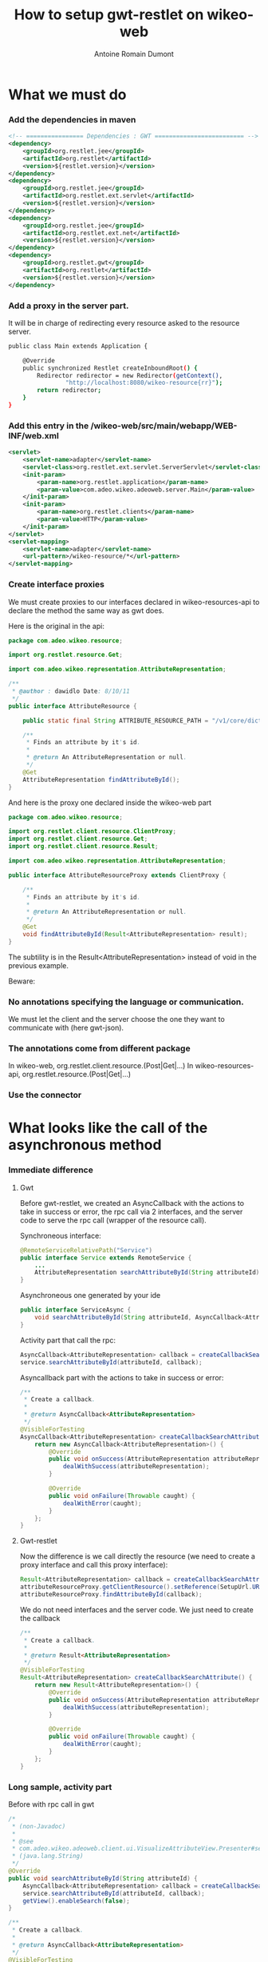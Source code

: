 #+Title: How to setup gwt-restlet on wikeo-web
#+author: Antoine Romain Dumont
#+STARTUP: indent
#+STARTUP: hidestars odd

* What we must do
*** Add the dependencies in maven
#+BEGIN_SRC xml
		<!-- ================ Dependencies : GWT ========================= -->
 		<dependency>
			<groupId>org.restlet.jee</groupId>
			<artifactId>org.restlet</artifactId>
			<version>${restlet.version}</version>
		</dependency>
		<dependency>
			<groupId>org.restlet.jee</groupId>
			<artifactId>org.restlet.ext.servlet</artifactId>
			<version>${restlet.version}</version>
		</dependency>
		<dependency>
			<groupId>org.restlet.jee</groupId>
			<artifactId>org.restlet.ext.net</artifactId>
			<version>${restlet.version}</version>
		</dependency>
		<dependency>
			<groupId>org.restlet.gwt</groupId>
			<artifactId>org.restlet</artifactId>
			<version>${restlet.version}</version>
		</dependency>
#+END_SRC
*** Add a proxy in the server part.
It will be in charge of redirecting every resource asked to the
resource server.
#+BEGIN_SRC sh
public class Main extends Application {

	@Override
	public synchronized Restlet createInboundRoot() {
		Redirector redirector = new Redirector(getContext(),
				"http://localhost:8080/wikeo-resource{rr}");
		return redirector;
	}
}
#+END_SRC

*** Add this entry in the /wikeo-web/src/main/webapp/WEB-INF/web.xml
#+BEGIN_SRC xml
	<servlet>
		<servlet-name>adapter</servlet-name>
		<servlet-class>org.restlet.ext.servlet.ServerServlet</servlet-class>
		<init-param>
			<param-name>org.restlet.application</param-name>
			<param-value>com.adeo.wikeo.adeoweb.server.Main</param-value>
		</init-param>
		<init-param>
			<param-name>org.restlet.clients</param-name>
			<param-value>HTTP</param-value>
		</init-param>
	</servlet>
	<servlet-mapping>
		<servlet-name>adapter</servlet-name>
		<url-pattern>/wikeo-resource/*</url-pattern>
	</servlet-mapping>
#+END_SRC
*** Create interface proxies
We must create proxies to our interfaces declared in
wikeo-resources-api to declare the method the same way as gwt does.

Here is the original in the api:
#+BEGIN_SRC java
package com.adeo.wikeo.resource;

import org.restlet.resource.Get;

import com.adeo.wikeo.representation.AttributeRepresentation;

/**
 * @author : dawidlo Date: 8/10/11
 */
public interface AttributeResource {

	public static final String ATTRIBUTE_RESOURCE_PATH = "/v1/core/dictionary/attributes/";

	/**
	 * Finds an attribute by it's id.
	 * 
	 * @return An AttributeRepresentation or null.
	 */
	@Get
	AttributeRepresentation findAttributeById();
}
#+END_SRC

And here is the proxy one declared inside the wikeo-web part
#+BEGIN_SRC java
package com.adeo.wikeo.resource;

import org.restlet.client.resource.ClientProxy;
import org.restlet.client.resource.Get;
import org.restlet.client.resource.Result;

import com.adeo.wikeo.representation.AttributeRepresentation;

public interface AttributeResourceProxy extends ClientProxy {

	/**
	 * Finds an attribute by it's id.
	 * 
	 * @return An AttributeRepresentation or null.
	 */
	@Get
	void findAttributeById(Result<AttributeRepresentation> result);
}
#+END_SRC

The subtility is in the Result<AttributeRepresentation> instead of
void in the previous example.

Beware:
*** No annotations specifying the language or communication. 
We must let the client and the server choose the one they want to
communicate with (here gwt-json).
*** The annotations come from different package
In wikeo-web, org.restlet.client.resource.(Post|Get|...)
In wikeo-resources-api, org.restlet.resource.(Post|Get|...)

*** Use the connector

* What looks like the call of the asynchronous method
*** Immediate difference
***** Gwt
Before gwt-restlet, we created an AsyncCallback with the actions to
take in success or error, the rpc call via 2 interfaces, and the
server code to serve the rpc call (wrapper of the resource call).

Synchroneous interface:
#+BEGIN_SRC java
@RemoteServiceRelativePath("Service")
public interface Service extends RemoteService {
	...
	AttributeRepresentation searchAttributeById(String attributeId) throws UIException;	
}
#+END_SRC

Asynchroneous one generated by your ide
#+BEGIN_SRC java
public interface ServiceAsync {
	void searchAttributeById(String attributeId, AsyncCallback<AttributeRepresentation> callback);
}
#+END_SRC

Activity part that call the rpc:
#+BEGIN_SRC java
		AsyncCallback<AttributeRepresentation> callback = createCallbackSearchAttribute();
		service.searchAttributeById(attributeId, callback);
#+END_SRC

Asyncallback part with the actions to take in success or error:
#+BEGIN_SRC java
	/**
	 * Create a callback.
	 * 
	 * @return AsyncCallback<AttributeRepresentation>
	 */
	@VisibleForTesting
	AsyncCallback<AttributeRepresentation> createCallbackSearchAttribute() {
		return new AsyncCallback<AttributeRepresentation>() {
			@Override
			public void onSuccess(AttributeRepresentation attributeRepresentation) {
				dealWithSuccess(attributeRepresentation);
			}

			@Override
			public void onFailure(Throwable caught) {
				dealWithError(caught);
			}
		};
	}
#+END_SRC
***** Gwt-restlet
Now the difference is we call directly the resource (we need to create
a proxy interface and call this proxy interface):
#+BEGIN_SRC java
		Result<AttributeRepresentation> callback = createCallbackSearchAttribute();
		attributeResourceProxy.getClientResource().setReference(SetupUrl.URL_ATTRIBUTE_WIKEO + attributeId);
		attributeResourceProxy.findAttributeById(callback);
#+END_SRC

We do not need interfaces and the server code.
We just need to create the callback
#+BEGIN_SRC java
	/**
	 * Create a callback.
	 * 
	 * @return Result<AttributeRepresentation>
	 */
	@VisibleForTesting
	Result<AttributeRepresentation> createCallbackSearchAttribute() {
		return new Result<AttributeRepresentation>() {
			@Override
			public void onSuccess(AttributeRepresentation attributeRepresentation) {
				dealWithSuccess(attributeRepresentation);
			}

			@Override
			public void onFailure(Throwable caught) {
				dealWithError(caught);
			}
		};
	}
#+END_SRC

#+END_SRC

*** Long sample, activity part
Before with rpc call in gwt
#+BEGIN_SRC java
	/*
	 * (non-Javadoc)
	 * 
	 * @see
	 * com.adeo.wikeo.adeoweb.client.ui.VisualizeAttributeView.Presenter#searchAttributeById
	 * (java.lang.String)
	 */
	@Override
	public void searchAttributeById(String attributeId) {
		AsyncCallback<AttributeRepresentation> callback = createCallbackSearchAttribute();
		service.searchAttributeById(attributeId, callback);
		getView().enableSearch(false);
	}

	/**
	 * Create a callback.
	 * 
	 * @return AsyncCallback<AttributeRepresentation>
	 */
	@VisibleForTesting
	AsyncCallback<AttributeRepresentation> createCallbackSearchAttribute() {
		return new AsyncCallback<AttributeRepresentation>() {
			@Override
			public void onSuccess(AttributeRepresentation attributeRepresentation) {
				dealWithSuccess(attributeRepresentation);
			}

			@Override
			public void onFailure(Throwable caught) {
				dealWithError(caught);
			}
		};
	}
#+END_SRC
Now with gwt-restlet
#+BEGIN_SRC java
	/*
	 * (non-Javadoc)
	 * 
	 * @see
	 * com.adeo.wikeo.adeoweb.client.ui.VisualizeAttributeView.Presenter#searchAttributeById
	 * (java.lang.String)
	 */
	@Override
	public void searchAttributeById(String attributeId) {
		Result<AttributeRepresentation> callback = createCallbackSearchAttribute();
		attributeResourceProxy.getClientResource().setReference(SetupUrl.URL_ATTRIBUTE_WIKEO + attributeId);
		attributeResourceProxy.findAttributeById(callback);
		getView().enableSearch(false);
	}

	/**
	 * Create a callback.
	 * 
	 * @return Result<AttributeRepresentation>
	 */
	@VisibleForTesting
	Result<AttributeRepresentation> createCallbackSearchAttribute() {
		return new Result<AttributeRepresentation>() {
			@Override
			public void onSuccess(AttributeRepresentation attributeRepresentation) {
				dealWithSuccess(attributeRepresentation);
			}

			@Override
			public void onFailure(Throwable caught) {
				dealWithError(caught);
			}
		};
	}
#+END_SRC

